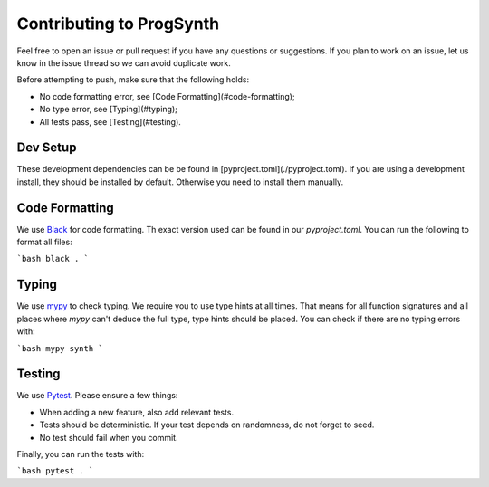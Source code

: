Contributing to ProgSynth
=========================

Feel free to open an issue or pull request if you have any questions or suggestions.
If you plan to work on an issue, let us know in the issue thread so we can avoid duplicate work.

Before attempting to push, make sure that the following holds:

- No code formatting error, see [Code Formatting](#code-formatting);
- No type error, see [Typing](#typing);
- All tests pass, see [Testing](#testing).

Dev Setup
---------

These development dependencies can be be found in [pyproject.toml](./pyproject.toml).
If you are using a development install, they should be installed by default. Otherwise you need to install them manually.

Code Formatting
----------------

We use `Black <https://black.readthedocs.io/en/stable/>`_ for code formatting. Th exact  version used can be found in our `pyproject.toml`.
You can run the following to format all files:

```bash
black .
```

Typing
-------

We use `mypy <http://mypy-lang.org/>`_ to check typing. We require you to use type hints at all times. That means for all function signatures and all places where `mypy` can't deduce the full type, type hints should be placed.
You can check if there are no typing errors with:

```bash
mypy synth
```

Testing
--------

We use `Pytest <https://docs.pytest.org/en/latest/>`_.
Please ensure a few things:

- When adding a new feature, also add relevant tests.
- Tests should be deterministic. If your test depends on randomness, do not forget to seed.
- No test should fail when you commit.

Finally, you can run the tests with:

```bash
pytest .
```
